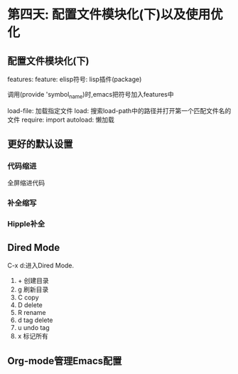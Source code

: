 * 第四天: 配置文件模块化(下)以及使用优化
** 配置文件模块化(下)
features:
  feature:
    elisp符号: lisp插件(package)

调用(provide 'symbol_name)时,emacs把符号加入features中

load-file: 加载指定文件
load: 搜索load-path中的路径并打开第一个匹配文件名的文件
require: import
autoload: 懒加载

** 更好的默认设置
*** 代码缩进
全屏缩进代码
*** 补全缩写
*** Hipple补全
** Dired Mode
C-x d:进入Dired Mode.
  1. + 创建目录
  2. g 刷新目录
  3. C copy
  4. D delete
  5. R rename
  6. d tag delete
  7. u undo tag
  8. x 标记所有

** Org-mode管理Emacs配置

